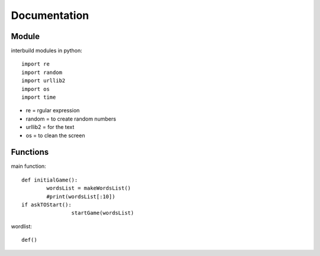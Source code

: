 ====
Documentation
====

----------
Module
----------

interbuild modules in python::

	import re
	import random
	import urllib2
	import os
	import time


- re 		= rgular expression
- random 	= to create random numbers
- urllib2	= for the text
- os 		= to clean the screen

----------
Functions
----------

main function::

	def initialGame():
		wordsList = makeWordsList()
		#print(wordsList[:10])
    	if askTOStart():
			startGame(wordsList)
			
wordlist::

	def()

